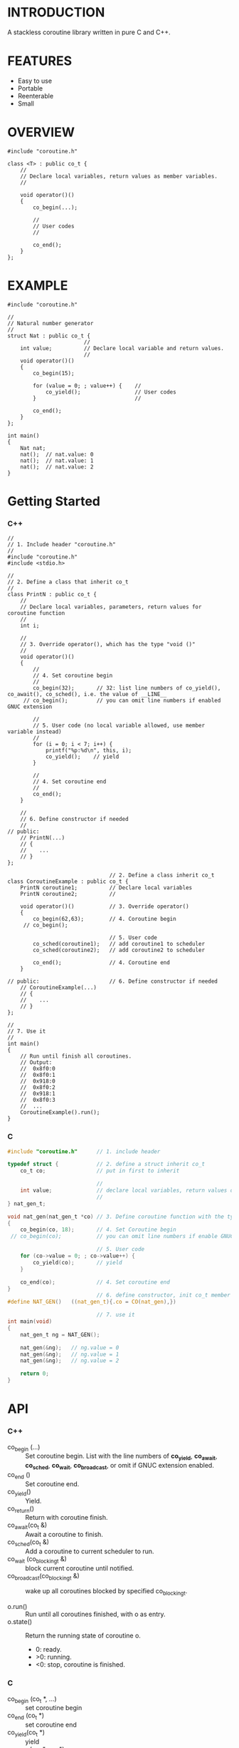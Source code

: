 * INTRODUCTION
A stackless coroutine library written in pure C and C++.

* FEATURES
- Easy to use
- Portable
- Reenterable
- Small

* OVERVIEW
#+BEGIN_SRC C++
#include "coroutine.h"

class <T> : public co_t {
    //
    // Declare local variables, return values as member variables.
    //

    void operator()()
    {
        co_begin(...);

        //
        // User codes
        //

        co_end();
    }
};
#+END_SRC

* EXAMPLE
#+BEGIN_SRC C++
#include "coroutine.h"

//
// Natural number generator
//
struct Nat : public co_t {
                        //
    int value;          // Declare local variable and return values.
                        //
    void operator()()
    {
        co_begin(15);

        for (value = 0; ; value++) {    //
            co_yield();                 // User codes
        }                               //

        co_end();
    }
};

int main()
{
    Nat nat;
    nat();  // nat.value: 0
    nat();  // nat.value: 1
    nat();  // nat.value: 2
}
#+END_SRC

* Getting Started
*** C++
#+BEGIN_SRC C++
//
// 1. Include header "coroutine.h"
//
#include "coroutine.h"
#include <stdio.h>

//
// 2. Define a class that inherit co_t
//
class PrintN : public co_t {
    //
    // Declare local variables, parameters, return values for coroutine function
    //
    int i;

    //
    // 3. Override operator(), which has the type "void ()"
    //
    void operator()()
    {
        //
        // 4. Set coroutine begin
        //
        co_begin(32);       // 32: list line numbers of co_yield(), co_await(), co_sched(), i.e. the value of __LINE__
     // co_begin();         // you can omit line numbers if enabled GNUC extension

        //
        // 5. User code (no local variable allowed, use member variable instead)
        //
        for (i = 0; i < 7; i++) {
            printf("%p:%d\n", this, i);
            co_yield();    // yield
        }

        //
        // 4. Set coroutine end
        //
        co_end();
    }

    //
    // 6. Define constructor if needed
    //
// public:
    // PrintN(...)
    // {
    //    ...
    // }
};

                                // 2. Define a class inherit co_t
class CoroutineExample : public co_t {
    PrintN coroutine1;          // Declare local variables
    PrintN coroutine2;          //

    void operator()()           // 3. Override operator()
    {
        co_begin(62,63);        // 4. Coroutine begin
     // co_begin();

                                // 5. User code
        co_sched(coroutine1);   // add coroutine1 to scheduler
        co_sched(coroutine2);   // add coroutine2 to scheduler

        co_end();               // 4. Coroutine end
    }

// public:                      // 6. Define constructor if needed
    // CoroutineExample(...)
    // {
    //    ...
    // }
};

//
// 7. Use it
//
int main()
{
    // Run until finish all coroutines.
    // Output:
    //  0x8f0:0
    //  0x8f0:1
    //  0x918:0
    //  0x8f0:2
    //  0x918:1
    //  0x8f0:3
    //  ...
    CoroutineExample().run();
}
#+END_SRC

*** C
#+BEGIN_SRC C
#include "coroutine.h"      // 1. include header

typedef struct {            // 2. define a struct inherit co_t
    co_t co;                // put in first to inherit

                            //
    int value;              // declare local variables, return values of coroutine function
                            //
} nat_gen_t;

void nat_gen(nat_gen_t *co) // 3. Define coroutine function with the type "void (co_t *)"
{
    co_begin(co, 18);       // 4. Set Coroutine begin
 // co_begin(co);           // you can omit line numbers if enable GNUC extension

                            // 5. User code
    for (co->value = 0; ; co->value++) {
        co_yield(co);       // yield
    }

    co_end(co);             // 4. Set coroutine end
}
                            // 6. define constructor, init co_t member with CO()
#define NAT_GEN()   ((nat_gen_t){.co = CO(nat_gen),})

                            // 7. use it
int main(void)
{
    nat_gen_t ng = NAT_GEN();

    nat_gen(&ng);   // ng.value = 0
    nat_gen(&ng);   // ng.value = 1
    nat_gen(&ng);   // ng.value = 2

    return 0;
}
#+END_SRC

* API
*** C++
- co_begin (...)   :: Set coroutine begin.
                      List with the line numbers of *co_yield*, *co_await*, *co_sched*, *co_wait*, *co_broadcast*,
                      or omit if GNUC extension enabled.
- co_end  ()       :: Set coroutine end.
- co_yield()       :: Yield.
- co_return()      :: Return with coroutine finish.
- co_await(co_t &) :: Await a coroutine to finish.
- co_sched(co_t &) :: Add   a coroutine to current scheduler to run.
- co_wait     (co_blocking_t &) :: block current coroutine until notified.
- co_broadcast(co_blocking_t &) :: wake up all coroutines blocked by specified co_blocking_t.

- o.run()   :: Run until all coroutines finished, with o as entry.
- o.state() :: Return the running state of coroutine o.
  -  0: ready.
  - >0: running.
  - <0: stop, coroutine is finished.
*** C
- co_begin (co_t *, ...)    :: set coroutine begin
- co_end   (co_t *)         :: set coroutine end
- co_yield(co_t *)         :: yield
- co_await  (co_t *, co_t *) :: call another coroutine (block current coroutine)
- co_sched (co_t *, co_t *) :: add a coroutine to the scheduler to run

- co_run  (co_t *) :: loop running until finish all coroutines
- co_state(co_t *) :: return running state
                        0, ready
                       >0, running
                       <0, stop, coroutine is finished
* SEE ALSO
- Coroutines in C (https://www.chiark.greenend.org.uk/~sgtatham/coroutines.html)
- Protothreads    (http://dunkels.com/adam/pt/)
